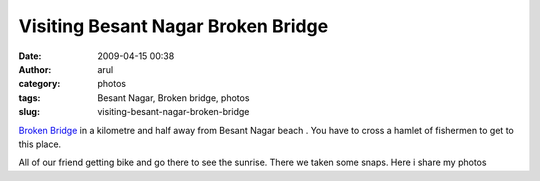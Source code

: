 Visiting Besant Nagar Broken Bridge 
####################################
:date: 2009-04-15 00:38
:author: arul
:category: photos
:tags: Besant Nagar, Broken bridge, photos
:slug: visiting-besant-nagar-broken-bridge

`Broken Bridge <http://en.wikipedia.org/wiki/Broken_bridge,_Chennai>`__ in a kilometre and half away from Besant Nagar beach . You have to cross a hamlet of fishermen to get to this place.

All of our friend getting bike and go there to see the sunrise. There we taken some snaps. Here i share my photos

.. raw:: html

   <div style="width: 300px; text-align: center;">

.. raw:: html

   <object width="300" height="360" align="center" data="http://w260.photobucket.com/pbwidget.swf?pbwurl=http://w260.photobucket.com/albums/ii28/arulraj1985/Besant Boys/Broken Bridge/c7c5828b.pbw" type="application/x-shockwave-flash">

.. raw:: html

   </object>

.. raw:: html

   </div>

.. raw:: html

   <div style="text-align: center;">

.. raw:: html

   <iframe src="http://wikimapia.org/s/#lat=13.0127951&amp;lon=80.2760375&amp;z=17&amp;l=0&amp;m=a&amp;v=2" width="250" frameborder="0" height="250" align="center">
   </iframe>

.. raw:: html

   </div>
